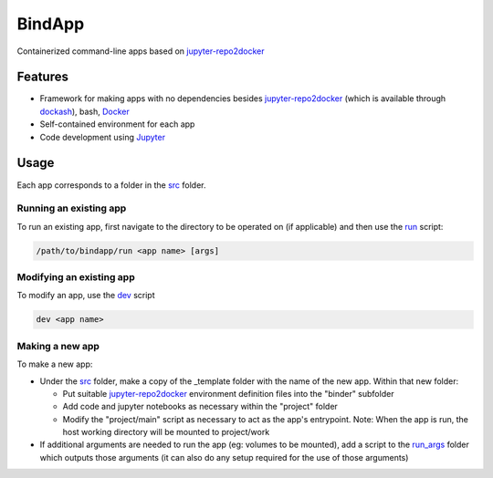 BindApp
=======

Containerized command-line apps based on jupyter-repo2docker_


Features
--------

* Framework for making apps with no dependencies besides jupyter-repo2docker_ (which is available through dockash_), bash, Docker_
* Self-contained environment for each app
* Code development using Jupyter_

Usage
-----

Each app corresponds to a folder in the src_ folder.

Running an existing app
^^^^^^^^^^^^^^^^^^^^^^^

To run an existing app, first navigate to the directory to be operated on (if
applicable) and then use the run_ script:

.. code-block:: bash

    /path/to/bindapp/run <app name> [args]

Modifying an existing app
^^^^^^^^^^^^^^^^^^^^^^^^^

To modify an app, use the dev_ script

.. code-block:: bash

    dev <app name>

Making a new app
^^^^^^^^^^^^^^^^

To make a new app:

* Under the src_ folder, make a copy of the _template folder with the name of
  the new app.  Within that new folder:

  - Put suitable jupyter-repo2docker_ environment definition files into the
    "binder" subfolder
  - Add code and jupyter notebooks as necessary within the "project" folder
  - Modify the "project/main" script as necessary to act as the app's
    entrypoint.  Note: When the app is run, the host working directory will be
    mounted to project/work

*  If additional arguments are needed to run the app (eg: volumes to be
   mounted), add a script to the `run_args <./run_args>`_ folder which outputs
   those arguments (it can also do any setup required for the use of those
   arguments)


.. _jupyter-repo2docker: https://repo2docker.readthedocs.io/en/latest/
.. _Docker: https://docs.docker.com/
.. _dockash: https://github.com/dan-elias/dockash
.. _Jupyter: https://jupyter.org/
.. _src: ./src
.. _run_args: ./run_args
.. _run: ./run
.. _dev: ./dev
